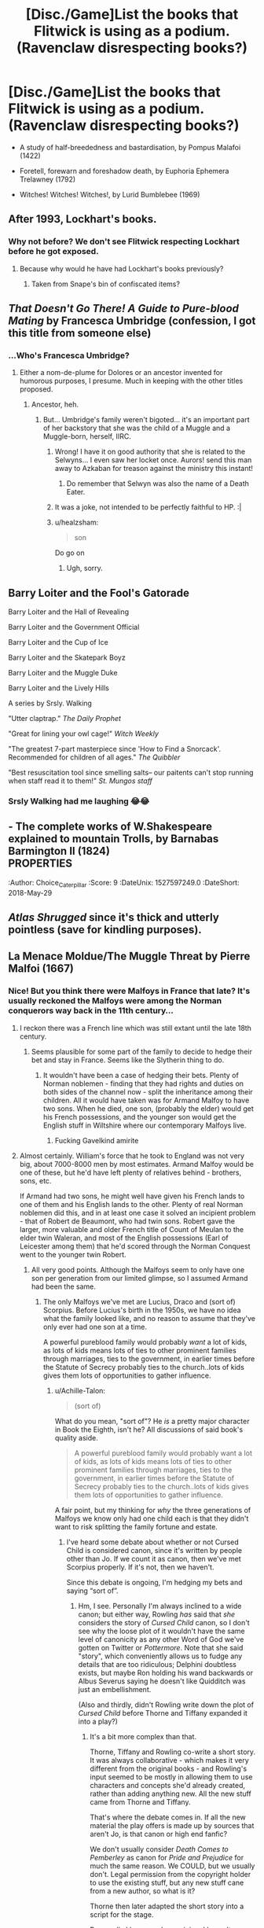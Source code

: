 #+TITLE: [Disc./Game]List the books that Flitwick is using as a podium. (Ravenclaw disrespecting books?)

* [Disc./Game]List the books that Flitwick is using as a podium. (Ravenclaw disrespecting books?)
:PROPERTIES:
:Author: Choice_Caterpillar
:Score: 13
:DateUnix: 1527574869.0
:DateShort: 2018-May-29
:FlairText: Discussion
:END:
- A study of half-breededness and bastardisation, by Pompus Malafoi (1422)

- Foretell, forewarn and foreshadow death, by Euphoria Ephemera Trelawney (1792)

- Witches! Witches! Witches!, by Lurid Bumblebee (1969)


** After 1993, Lockhart's books.
:PROPERTIES:
:Author: M-Cheese
:Score: 20
:DateUnix: 1527577802.0
:DateShort: 2018-May-29
:END:

*** Why not before? We don't see Flitwick respecting Lockhart before he got exposed.
:PROPERTIES:
:Author: Jahoan
:Score: 3
:DateUnix: 1527641947.0
:DateShort: 2018-May-30
:END:

**** Because why would he have had Lockhart's books previously?
:PROPERTIES:
:Author: ITSINTHESHIP
:Score: 7
:DateUnix: 1527646367.0
:DateShort: 2018-May-30
:END:

***** Taken from Snape's bin of confiscated items?
:PROPERTIES:
:Author: Jahoan
:Score: 6
:DateUnix: 1527649933.0
:DateShort: 2018-May-30
:END:


** /That Doesn't Go There! A Guide to Pure-blood Mating/ by Francesca Umbridge (confession, I got this title from someone else)
:PROPERTIES:
:Author: MindForgedManacle
:Score: 19
:DateUnix: 1527575351.0
:DateShort: 2018-May-29
:END:

*** ...Who's Francesca Umbridge?
:PROPERTIES:
:Author: Achille-Talon
:Score: 1
:DateUnix: 1527579135.0
:DateShort: 2018-May-29
:END:

**** Either a nom-de-plume for Dolores or an ancestor invented for humorous purposes, I presume. Much in keeping with the other titles proposed.
:PROPERTIES:
:Author: Choice_Caterpillar
:Score: 8
:DateUnix: 1527597900.0
:DateShort: 2018-May-29
:END:

***** Ancestor, heh.
:PROPERTIES:
:Author: MindForgedManacle
:Score: 2
:DateUnix: 1527600454.0
:DateShort: 2018-May-29
:END:

****** But... Umbridge's family weren't bigoted... it's an important part of her backstory that she was the child of a Muggle and a Muggle-born, herself, IIRC.
:PROPERTIES:
:Author: Achille-Talon
:Score: 7
:DateUnix: 1527608252.0
:DateShort: 2018-May-29
:END:

******* Wrong! I have it on good authority that she is related to the Selwyns... I even saw her locket once. Aurors! send this man away to Azkaban for treason against the ministry this instant!
:PROPERTIES:
:Author: Choice_Caterpillar
:Score: 11
:DateUnix: 1527617437.0
:DateShort: 2018-May-29
:END:

******** Do remember that Selwyn was also the name of a Death Eater.
:PROPERTIES:
:Author: Jahoan
:Score: 2
:DateUnix: 1527641994.0
:DateShort: 2018-May-30
:END:


******* It was a joke, not intended to be perfectly faithful to HP. :|
:PROPERTIES:
:Author: MindForgedManacle
:Score: 4
:DateUnix: 1527608522.0
:DateShort: 2018-May-29
:END:


******* u/healzsham:
#+begin_quote
  son
#+end_quote

Do go on
:PROPERTIES:
:Author: healzsham
:Score: 3
:DateUnix: 1527636409.0
:DateShort: 2018-May-30
:END:

******** Ugh, sorry.
:PROPERTIES:
:Author: Achille-Talon
:Score: 1
:DateUnix: 1527669664.0
:DateShort: 2018-May-30
:END:


** Barry Loiter and the Fool's Gatorade

Barry Loiter and the Hall of Revealing

Barry Loiter and the Government Official

Barry Loiter and the Cup of Ice

Barry Loiter and the Skatepark Boyz

Barry Loiter and the Muggle Duke

Barry Loiter and the Lively Hills

A series by Srsly. Walking

"Utter claptrap." /The Daily Prophet/

"Great for lining your owl cage!" /Witch Weekly/

"The greatest 7-part masterpiece since 'How to Find a Snorcack'. Recommended for children of all ages." /The Quibbler/

"Best resuscitation tool since smelling salts-- our paitents can't stop running when staff read it to them!" /St. Mungos staff/
:PROPERTIES:
:Author: inthebeam
:Score: 12
:DateUnix: 1527605166.0
:DateShort: 2018-May-29
:END:

*** Srsly Walking had me laughing 😂😂
:PROPERTIES:
:Author: Pudpop
:Score: 5
:DateUnix: 1527621495.0
:DateShort: 2018-May-29
:END:


** - The complete works of W.Shakespeare explained to mountain Trolls, by Barnabas Barmington II (1824)\\
:PROPERTIES:
:Author: Choice_Caterpillar
:Score: 9
:DateUnix: 1527597249.0
:DateShort: 2018-May-29
:END:


** - Wanna wield my wand ?, by Amores "The Pariah' Ollivander (669AD)

- Me most Piure, me most Worty, me SnekTongue by Celaeno Gaunt (1798)

- Goblins most foul and their darkest deeds, by Columbanus Binns (1803)
:PROPERTIES:
:Author: Choice_Caterpillar
:Score: 11
:DateUnix: 1527618462.0
:DateShort: 2018-May-29
:END:


** /Atlas Shrugged/ since it's thick and utterly pointless (save for kindling purposes).
:PROPERTIES:
:Author: __Pers
:Score: 8
:DateUnix: 1527599976.0
:DateShort: 2018-May-29
:END:


** La Menace Moldue/The Muggle Threat by Pierre Malfoi (1667)
:PROPERTIES:
:Score: 3
:DateUnix: 1527613779.0
:DateShort: 2018-May-29
:END:

*** Nice! But you think there were Malfoys in France that late? It's usually reckoned the Malfoys were among the Norman conquerors way back in the 11th century...
:PROPERTIES:
:Author: Achille-Talon
:Score: 2
:DateUnix: 1527669890.0
:DateShort: 2018-May-30
:END:

**** I reckon there was a French line which was still extant until the late 18th century.
:PROPERTIES:
:Score: 2
:DateUnix: 1527670027.0
:DateShort: 2018-May-30
:END:

***** Seems plausible for some part of the family to decide to hedge their bet and stay in France. Seems like the Slytherin thing to do.
:PROPERTIES:
:Author: Choice_Caterpillar
:Score: 2
:DateUnix: 1527673699.0
:DateShort: 2018-May-30
:END:

****** It wouldn't have been a case of hedging their bets. Plenty of Norman noblemen - finding that they had rights and duties on both sides of the channel now - split the inheritance among their children. All it would have taken was for Armand Malfoy to have two sons. When he died, one son, (probably the elder) would get his French possessions, and the younger son would get the English stuff in Wiltshire where our contemporary Malfoys live.
:PROPERTIES:
:Author: AlamutJones
:Score: 3
:DateUnix: 1527676182.0
:DateShort: 2018-May-30
:END:

******* Fucking Gavelkind amirite
:PROPERTIES:
:Score: 1
:DateUnix: 1527797308.0
:DateShort: 2018-Jun-01
:END:


**** Almost certainly. William's force that he took to England was not very big, about 7000-8000 men by most estimates. Armand Malfoy would be one of these, but he'd have left plenty of relatives behind - brothers, sons, etc.

If Armand had two sons, he might well have given his French lands to one of them and his English lands to the other. Plenty of real Norman noblemen did this, and in at least one case it solved an incipient problem - that of Robert de Beaumont, who had twin sons. Robert gave the larger, more valuable and older French title of Count of Meulan to the elder twin Waleran, and most of the English possessions (Earl of Leicester among them) that he'd scored through the Norman Conquest went to the younger twin Robert.
:PROPERTIES:
:Author: AlamutJones
:Score: 1
:DateUnix: 1527675894.0
:DateShort: 2018-May-30
:END:

***** All very good points. Although the Malfoys seem to only have one son per generation from our limited glimpse, so I assumed Armand had been the same.
:PROPERTIES:
:Author: Achille-Talon
:Score: 1
:DateUnix: 1527678138.0
:DateShort: 2018-May-30
:END:

****** The only Malfoys we've met are Lucius, Draco and (sort of) Scorpius. Before Lucius's birth in the 1950s, we have no idea what the family looked like, and no reason to assume that they've only ever had one son at a time.

A powerful pureblood family would probably /want/ a lot of kids, as lots of kids means lots of ties to other prominent families through marriages, ties to the government, in earlier times before the Statute of Secrecy probably ties to the church..lots of kids gives them lots of opportunities to gather influence.
:PROPERTIES:
:Author: AlamutJones
:Score: 1
:DateUnix: 1527681028.0
:DateShort: 2018-May-30
:END:

******* u/Achille-Talon:
#+begin_quote
  (sort of)
#+end_quote

What do you mean, "sort of"? He /is/ a pretty major character in Book the Eighth, isn't he? All discussions of said book's quality aside.

#+begin_quote
  A powerful pureblood family would probably want a lot of kids, as lots of kids means lots of ties to other prominent families through marriages, ties to the government, in earlier times before the Statute of Secrecy probably ties to the church..lots of kids gives them lots of opportunities to gather influence.
#+end_quote

A fair point, but my thinking for /why/ the three generations of Malfoys we know only had one child each is that they didn't want to risk splitting the family fortune and estate.
:PROPERTIES:
:Author: Achille-Talon
:Score: 1
:DateUnix: 1527682520.0
:DateShort: 2018-May-30
:END:

******** I've heard some debate about whether or not Cursed Child is considered canon, since it's written by people other than Jo. If we count it as canon, then we've met Scorpius properly. If it's not, then we haven't.

Since this debate is ongoing, I'm hedging my bets and saying “sort of”.
:PROPERTIES:
:Author: AlamutJones
:Score: 2
:DateUnix: 1527682725.0
:DateShort: 2018-May-30
:END:

********* Hm, I see. Personally I'm always inclined to a wide canon; but either way, Rowling /has/ said that /she/ considers the story of /Cursed Child/ canon, so I don't see why the loose plot of it wouldn't have the same level of canonicity as any other Word of God we've gotten on Twitter or /Pottermore/. Note that she said "story", which conveniently allows us to fudge any details that are too ridiculous; Delphini doubtless exists, but maybe Ron holding his wand backwards or Albus Severus saying he doesn't like Quidditch was just an embellishment.

(Also and thirdly, didn't Rowling write down the plot of /Cursed Child/ before Thorne and Tiffany expanded it into a play?)
:PROPERTIES:
:Author: Achille-Talon
:Score: 1
:DateUnix: 1527685100.0
:DateShort: 2018-May-30
:END:

********** It's a bit more complex than that.

Thorne, Tiffany and Rowling co-write a short story. It was always collaborative - which makes it very different from the original books - and Rowling's input seemed to be mostly in allowing them to use characters and concepts she'd already created, rather than adding anything new. All the new stuff came from Thorne and Tiffany.

That's where the debate comes in. If all the new material the play offers is made up by sources that aren't Jo, is that canon or high end fanfic?

We don't usually consider /Death Comes to Pemberley/ as canon for /Pride and Prejudice/ for much the same reason. We COULD, but we usually don't. Legal permission from the copyright holder to use the existing stuff, but any new stuff cane from a new author, so what is it?

Thorne then later adapted the short story into a script for the stage.

Personally I have no clear opinion. I haven't seen the play yet, and I don't want to make up my mind until I do...BUT I can see why debate might exist, and until that's resolved I'll call it a maybe rather than a definite yes or no.
:PROPERTIES:
:Author: AlamutJones
:Score: 1
:DateUnix: 1527688003.0
:DateShort: 2018-May-30
:END:

*********** Again a lot of interesting stuff. The comparison with /Pemberley///Pride and Prejudice/ might not be entirely valid, however, because of a point I made that you didn't adress: Jane Austen didn't (indeed, phyiscally couldn't have, due to, er, being dead for a century) make a tweet where she specifically told her fans that /Death Comes to Pemberley/ was canon. Whereas Rowling /did/.
:PROPERTIES:
:Author: Achille-Talon
:Score: 1
:DateUnix: 1527689358.0
:DateShort: 2018-May-30
:END:

************ It was the example that came to mind, as I have a copy of /Death Comes to Pemberley/ on my bedside table at present, and was looking right at it!

More modern examples definitely exist.

Cursed Child seems to fit into a weird in-between space in some ways. It's only very, very recently that authors have been able to have the kind of real-time interaction with fans that Jo enjoys so much. I'm not sure what this is yet.
:PROPERTIES:
:Author: AlamutJones
:Score: 1
:DateUnix: 1527689697.0
:DateShort: 2018-May-30
:END:


******* u/ConsiderableHat:
#+begin_quote
  A powerful pureblood family would probably want a lot of kids, as lots of kids means lots of ties to other prominent families through marriages, ties to the government, in earlier times before the Statute of Secrecy probably ties to the church..lots of kids gives them lots of opportunities to gather influence.
#+end_quote

It ... does and it doesn't. History of The English Legal System time: up until the statute /Quia Emptores/ of 1290, having a big family isn't a bad idea. You can subinfeudinate new manors* out of your land grant so that land split between several sons remained 'in the family' because the cadet branches of the family become your liege people. After the Statute, newly parcelled-out manors (if any) are held of your liege lord, not of you as tenant-in-chief. Which means that cadet lines, if they come up spendthrift, end up selling out to bigger players and you get 800lb gorillas like York and Lancaster.

That starts the trend toward the practise of "an heir, a spare, and a daughter" becoming the ideal. Second and third sons can be sent off to the church or to make their fortunes overseas, but they still require maintenance - late mediaeval/early modern 'remittance men' - which are a net drain on the family wealth. Wouldn't do to have one of your brats turn up a pauper somewhere, after all. Your grandchildren you can be a bit more lackadaisical about, but poor relations are still something of an embarrassment for later generations. Best to keep the cadet branches of the family to a minimum: connections and power are all very well, but they are things of the moment. Keeping the land and wealth in the family was far more serious business.

The dodges and legalities required to tie down an estate more than you could manage with simple inheritance-by-primogeniture gave rise to Uses, which in turn begat Trusts, Settlements and Entailments which in the corrupt and scheming cauldron of the Court of Chancery** became modern estate planning law which, up until the 1925 reforms required the very supplest of legal minds to navigate. It's still a bit of a maze of twisty little precedents, all alike, but up until the 19th Century Chancery was its own separate jurisdiction with its own rules and now I'm having horrible flashbacks to my Equity And Law Of Trusts final so I'm going to stop.

* Which is NOT a big house, umpty million fanfics about wizarding homes notwithstanding. The Big House of Blackacre Manor might be called Blackacre Manor House, but it usually wasn't. Naming traditions vary by region: where I live they're usually called Whatever Hall, or if fortified, Example Tower.

** See /Jarndyce v. Jarndyce/
:PROPERTIES:
:Author: ConsiderableHat
:Score: 1
:DateUnix: 1527693635.0
:DateShort: 2018-May-30
:END:

******** Yes, yes, I know this. :)

But we were talking about Armand Malfoy. if we're talking about Armand specifically, he predates /Quia Emptores/ by more than a century. Just because the modern Malfoys that we know of have had just the one son per generation is no reason to assume that the Malfoy progenitor who came over with William the Bastard would stop at one. Armand is actually arguably better served by having several, as it allows him to divide the inheritance and the feudal duties that come with it into much more manageable chunks.

It would be totally believable for there to still be a Malfoy branch in France after Armand left for England - even if there wasn't one on the day he left, any sons he had after that date would very likely have claim to lands in France as well as England, and take possession accordingly. How long that branch /survives/, I have no idea, but it would be there for a while.
:PROPERTIES:
:Author: AlamutJones
:Score: 2
:DateUnix: 1527694604.0
:DateShort: 2018-May-30
:END:

********* Totally not going to touch french mediaeval estate planning :) My ability to spin horror stories about generational resettlements and the fiendishness of Chancery pales, /pales/ I say, against the insanity that the Kingdom of France practised among its upper crust. Not least because they didn't have a common law for the whole nation until Napoleon's time, so inheritances could and did become dodecahedral conflict-of-laws problems, when a lord had holdings - as mesne tenant or tenant-in-chief, and that was /another/ wrinkle - in six different jurisidictions, made his will in a seventh and died on crusade. You could be forgiven for thinking that a lot of the warfare was down to sheer frustration.
:PROPERTIES:
:Author: ConsiderableHat
:Score: 1
:DateUnix: 1527695859.0
:DateShort: 2018-May-30
:END:


** Porn.

Filthy Porn.

Extremely Filthy Porn.

Borderline Illegal Porn.

Porn For Goblins.

/Actual/ Porn For Goblins.

Selected Passages Taken From The Letters Of James Joyce.

Where's Wally: Adults Only Edition.

Veni.

How To Hide Your Porn Stash In Plain Sight.

The Growth Charm Handbook.

The Running Joke
:PROPERTIES:
:Author: Avaday_Daydream
:Score: 3
:DateUnix: 1527675628.0
:DateShort: 2018-May-30
:END:


** “Buffalo - a Spotter's Guide” by Wizard Baruffio
:PROPERTIES:
:Author: AlamutJones
:Score: 2
:DateUnix: 1527676890.0
:DateShort: 2018-May-30
:END:
